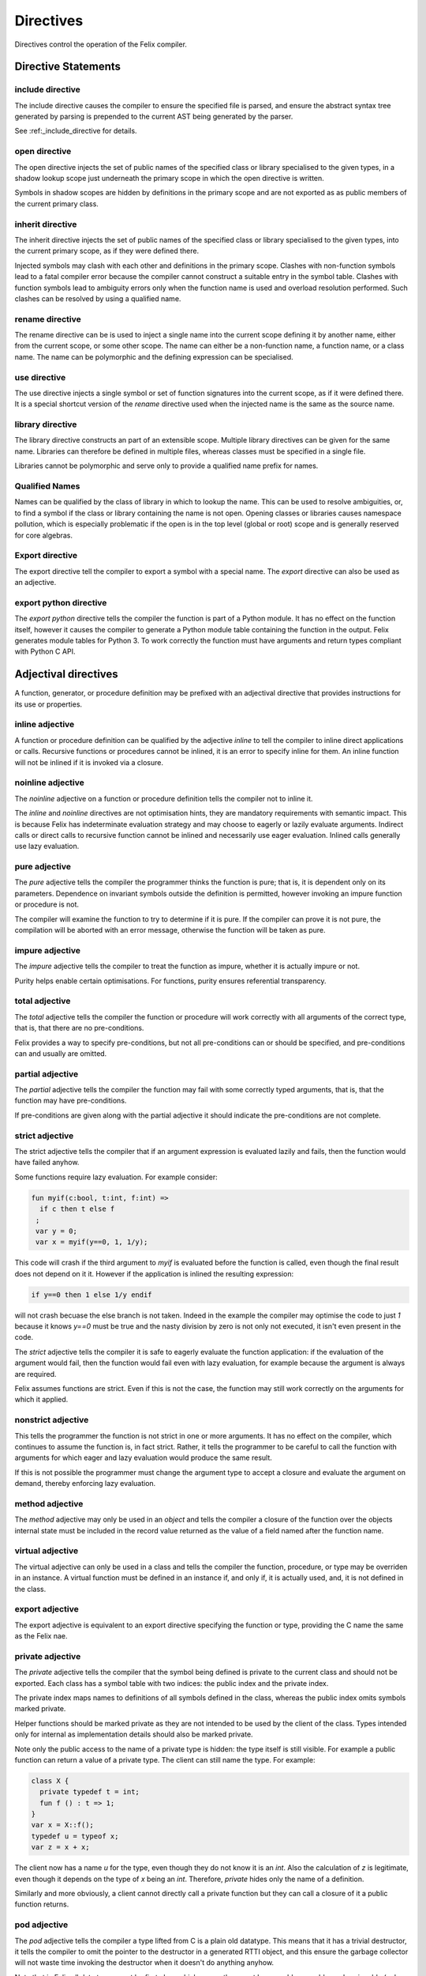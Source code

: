 Directives
==========

Directives control the operation of the Felix compiler.

Directive Statements
^^^^^^^^^^^^^^^^^^^^

include directive
-----------------

The include directive causes the compiler to ensure the specified file
is parsed, and ensure the abstract syntax tree generated by parsing
is prepended to the current AST being generated by the parser.

See :ref:_include_directive for details.

open directive
--------------

The open directive injects the set of public names of the specified
class or library specialised to the given types, in a shadow lookup scope just 
underneath the primary scope in which the open directive is written.

Symbols in shadow scopes are hidden by definitions in the primary
scope and are not exported as as public members of the current
primary class.

inherit directive
-----------------

The inherit directive injects the set of public names of the specified
class or library specialised to the given types, into the current primary scope,
as if they were defined there.

Injected symbols may clash with each other and definitions in 
the primary scope. Clashes with non-function symbols lead to
a fatal compiler error because the compiler cannot construct
a suitable entry in the symbol table. Clashes with function symbols
lead to ambiguity errors only when the function name is used
and overload resolution performed. Such clashes can be resolved
by using a qualified name.

rename directive
----------------

The rename directive can be is used to inject a single name into
the current scope defining it by another name, either from
the current scope, or some other scope. The name can either
be a non-function name, a function name, or a class name.
The name can be polymorphic and the defining expression can
be specialised.


use directive
-------------

The use directive injects a single symbol or set of function
signatures into the current scope, as if it were defined there.
It is a special shortcut version of the `rename` directive used
when the injected name is the same as the source name.

library directive
-----------------

The library directive constructs an part of an extensible scope.
Multiple library directives can be given for the same name.
Libraries can therefore be defined in multiple files,
whereas classes must be specified in a single file.

Libraries cannot be polymorphic and serve only to provide
a qualified name prefix for names.


Qualified Names
---------------

Names can be qualified by the class of library in which to lookup
the name. This can be used to resolve ambiguities, or, to find
a symbol if the class or library containing the name is not open.
Opening classes or libraries causes namespace pollution, which is especially
problematic if the open is in the top level (global or root) scope
and is generally reserved for core algebras.

Export directive
----------------

The export directive tell the compiler to export a symbol with a special name.
The `export` directive can also be used as an adjective.

export python directive
-----------------------

The `export python` directive tells the compiler the function is
part of a Python module. It has no effect on the function itself,
however it causes the compiler to generate a Python module table
containing the function in the output. Felix generates module
tables for Python 3. To work correctly the function must have arguments
and return types compliant with Python C API.

Adjectival directives
^^^^^^^^^^^^^^^^^^^^^

A function, generator, or procedure definition may be prefixed with
an adjectival directive that provides instructions for its use
or properties.

inline adjective
----------------

A function or procedure definition can be qualified by the adjective
`inline` to tell the compiler to inline direct applications or calls.
Recursive functions or procedures cannot be inlined, it is an error
to specify inline for them. An inline function will not be inlined if it
is invoked via a closure.

noinline adjective
------------------

The `noinline` adjective on a function or procedure definition tells
the compiler not to inline it.

The `inline` and `noinline` directives are not optimisation hints,
they are mandatory requirements with semantic impact. This is because
Felix has indeterminate evaluation strategy and may choose to eagerly
or lazily evaluate arguments. Indirect calls or direct calls to
recursive function cannot be inlined and necessarily use eager evaluation.
Inlined calls generally use lazy evaluation. 

pure adjective
--------------

The `pure` adjective tells the compiler the programmer thinks the
function is pure; that is, it is dependent only on its parameters.
Dependence on invariant symbols outside the definition is permitted,
however invoking an impure function or procedure is not.

The compiler will examine the function to try to determine if it is
pure. If the compiler can prove it is not pure, the compilation
will be aborted with an error message, otherwise the function will
be taken as pure.

impure adjective
----------------

The `impure` adjective tells the compiler to treat the function
as impure, whether it is actually impure or not.

Purity helps enable certain optimisations. For functions,
purity ensures referential transparency.

total adjective
---------------

The `total` adjective tells the compiler the function or 
procedure will work correctly with all arguments
of the correct type, that is, that there are no pre-conditions.

Felix provides a way to specify pre-conditions, but not all
pre-conditions can or should be specified, and pre-conditions
can and usually are omitted.

partial adjective
-----------------

The `partial` adjective tells the compiler the function may fail
with some correctly typed arguments, that is, that the function
may have pre-conditions.

If pre-conditions are given along with the partial adjective
it should indicate the pre-conditions are not complete.

strict adjective
----------------

The strict adjective tells the compiler that if an argument
expression is evaluated lazily and fails, then the function
would have failed anyhow. 

Some functions require lazy evaluation. For example
consider:

.. code-block:: felix

   fun myif(c:bool, t:int, f:int) =>
     if c then t else f
    ;
    var y = 0;
    var x = myif(y==0, 1, 1/y);

This code will crash if the third argument to `myif` is evaluated
before the function is called, even though the final result does
not depend on it it.  However if the application is inlined 
the resulting expression:

.. code-block:: felix

  if y==0 then 1 else 1/y endif

will not crash becuase the else branch is not taken. Indeed in the
example the compiler may optimise the code to just `1` because it 
knows `y==0` must be true and the nasty division by zero is not
only not executed, it isn't even present in the code.

The `strict` adjective tells the compiler it is safe
to eagerly evaluate the function application: if the evaluation
of the argument would fail, then the function would fail even with
lazy evaluation, for example because the argument is always are
required.

Felix assumes functions are strict. Even if this is not the case,
the function may still work correctly on the arguments for which
it applied.

nonstrict adjective
-------------------

This tells the programmer the function is not strict in one
or more arguments. It has no effect on the compiler, which
continues to assume the function is, in fact strict.
Rather, it tells the programmer to be careful to call the
function with arguments for which eager and lazy evaluation
would produce the same result.

If this is not possible the programmer must change the argument
type to accept a closure and evaluate the argument on demand,
thereby enforcing lazy evaluation.

method adjective
----------------

The `method` adjective may only be used in an `object` and tells
the compiler a closure of the function over the objects internal
state must be included in the record value returned as the value
of a field named after the function name.

virtual adjective
-----------------

The virtual adjective can only be used in a class and tells
the compiler the function, procedure, or type may be overriden
in an instance. A virtual function must be defined in an instance
if, and only if, it is actually used, and, it is not defined
in the class.


export adjective
----------------

The export adjective is equivalent to an export directive
specifying the function or type, providing the C name
the same as the Felix nae.

private adjective
-----------------

The `private` adjective tells the compiler that the symbol
being defined is private to the current class and should
not be exported. Each class has a symbol table with two
indices: the public index and the private index.

The private index maps names to definitions of all symbols
defined in the class, whereas the public index omits
symbols marked private.

Helper functions should be marked private as they are not
intended to be used by the client of the class. Types intended
only for internal as implementation details should also be
marked private.

Note only the public access to the name of a private
type is hidden: the type itself is still visible.
For example a public function can return a value of a private
type. The client can still name the type. For example:

.. code-block:: felix

  class X {
    private typedef t = int;
    fun f () : t => 1;
  }
  var x = X::f();
  typedef u = typeof x;
  var z = x + x;

The client now has a name `u` for the type, even though they
do not know it is an `int`. Also the calculation of `z` is
legitimate, even though it depends on the type of `x` being
an `int`. Therefore, `private` hides only the name of a definition.

Similarly and more obviously, a client cannot directly call a
private function but they can call a closure of it a public
function returns.

pod adjective
-------------

The `pod` adjective tells the compiler a type lifted from C
is a plain old datatype. This means that it has a trivial 
destructor, it tells the compiler to omit the pointer to the
destructor in a generated RTTI object, and this ensure the
garbage collector will not waste time invoking the destructor
when it doesn't do anything anyhow.

Note that in Felix all data types must be first class which
means they must by copyable, movable, and assignable
(unless marked incomplete).

incomplete adjective
--------------------

The `incomplete` adjective tells the compiler a type is not
first class, and that expressions of the type may not be used. 
However pointers to such types may be used. Such pointers, however,
cannot be dereferenced so the type acts as a phantom to separate
these pointers from each other by type.

The `incomplete` adjective only makes sense on a C type binding.

uncopyable adjective
--------------------

The `uncopyable` adjective tells the compiler a value of the
type cannot be copied or assigned. They can, however, be
constructed and destroyed.

This adjective has no semantics at the moment but is intended
to tell the garbage collector the type may not be used
in a copyable arena. Copying collectors work by having
two arenas, and copy, compactly, objects from one arena
into a fresh arena, then delete the old arena, in order
to perform their function (that is, they do not collect and
dispose of garbage but collect and retain reachable objects
instead).

When allocating an object, the copyability attribute is passed 
as a boolean flag to the C++ operator new, so it can choose
to place the object in an uncopyable space, whilst other
objects are placed in a copyable space. The intention is
to allow copyable objects to be compacted by moving
them together in an arena, improving performance 
and freeing up larger blocks of free space. However the
current Felix gc does not do compaction and the flag is
ignored.


_gc_pointer adjective
---------------------

The `_gc_pointer` adjective tells the compiler a type lifted
from C is actually a pointer to an object managed gy the
garbage collector. The type must be a pointer. The effect
is to include storage locations of this type in the
table of offsets of pointers in the RTTI object for
any type containing an `_gc_pointer`, so that the garbage
collector can trace it.

_gc_type T adjective
--------------------

The `_gc_type T` adjective must be used in conjunction with the
`_gc_pointer` adjective and tells the compiler the actual
type pointed at is `T`.

The effect is that during code generation a C binding specification
which requires a pointer to an RTTI object will provide one pointing
to a `T` rather than the expected type. Here is an example:

.. code-block:: felix

  private incomplete type RE2_ = "::re2::RE2";
  _gc_pointer _gc_type RE2_ type RE2 = "::re2::RE2*";
  gen _ctor_RE2 : string -> RE2 = "new (*PTF gcp, @0, false) RE2($1)";


We bind the private type `RE2_` to the C type `RE2`.
This is the type of a Google RE2 regular expression object.

It's private so the public cannot allocate it.
Instead we use the type RE2 which is a pointer, and thus
copyable. Because it is a pointer we have to specify `_gc_pointer`.

Now, the constructor `_ctor_RE2` takes a string and returns
a Felix `RE2` (C type `RE2*`) which is a pointer to a heap allocated 
object of type `_RE2` (C type `RE2`).

The constructor does the allocation, so it must provde the
shape of the `RE2_` object, and this is what the specification
`_gc_type RE2_` does. This allows the notation `@0` to refer to
the shape of `RE2_` instead of RE2 which it would normally.


